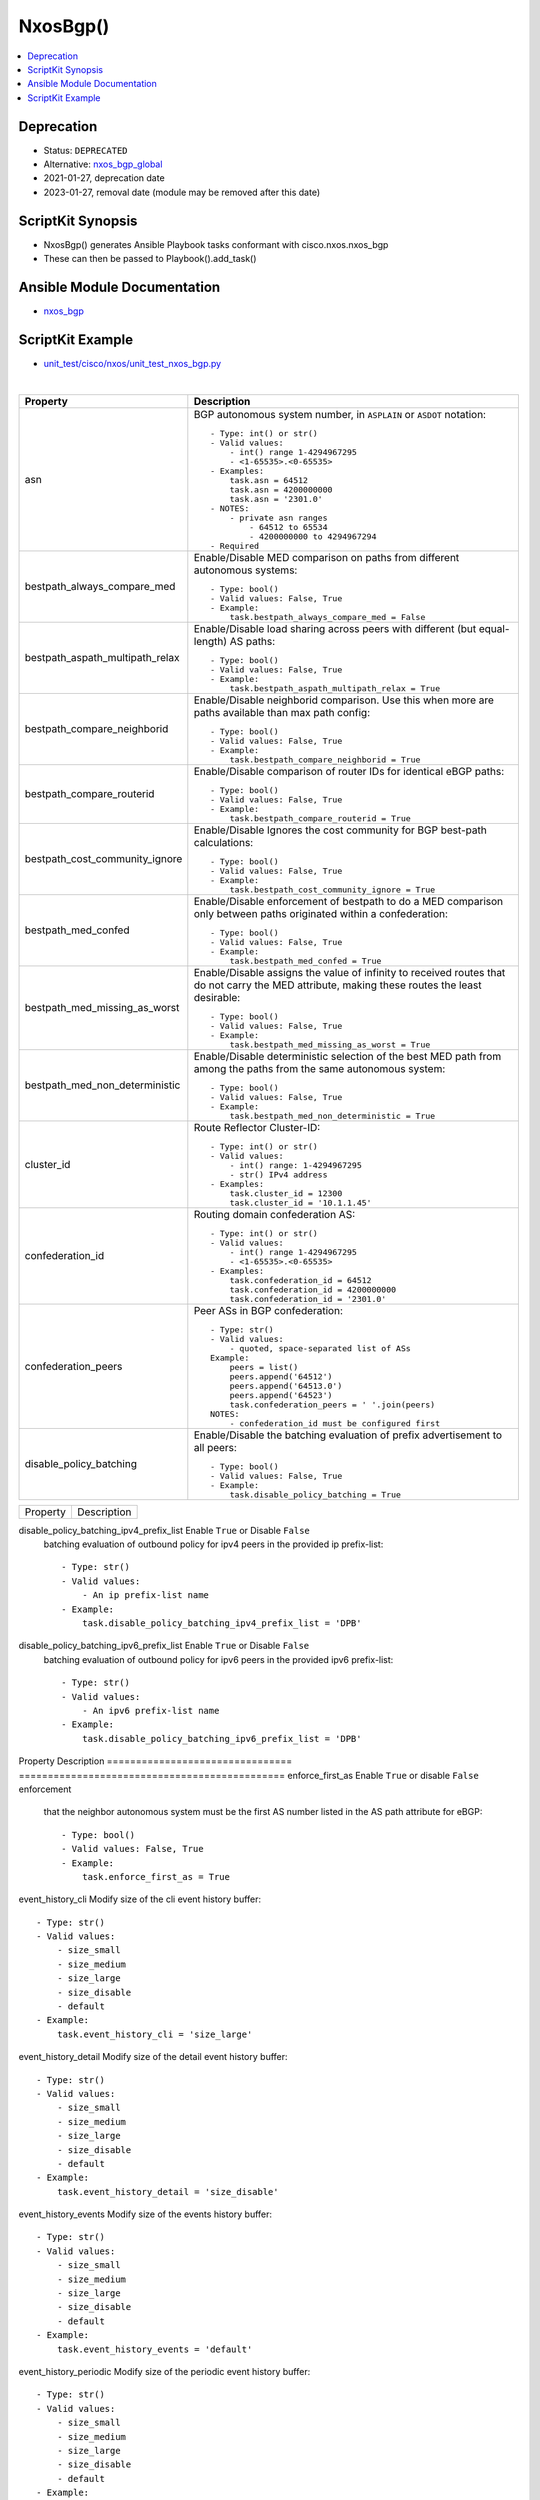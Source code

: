 **************************************
NxosBgp()
**************************************

.. contents::
   :local:
   :depth: 1

Deprecation
-----------

- Status: ``DEPRECATED``
- Alternative: `nxos_bgp_global <https://github.com/ansible-collections/cisco.nxos/blob/main/docs/cisco.nxos.nxos_bgp_global_module.rst>`_
- 2021-01-27, deprecation date
- 2023-01-27, removal date (module may be removed after this date)

ScriptKit Synopsis
------------------
- NxosBgp() generates Ansible Playbook tasks conformant with cisco.nxos.nxos_bgp
- These can then be passed to Playbook().add_task()

Ansible Module Documentation
----------------------------
- `nxos_bgp <https://github.com/ansible-collections/cisco.nxos/blob/main/docs/cisco.nxos.nxos_bgp_module.rst>`_

ScriptKit Example
-----------------
- `unit_test/cisco/nxos/unit_test_nxos_bgp.py <https://github.com/allenrobel/ask/blob/main/unit_test/cisco/nxos/unit_test_nxos_bgp.py>`_


|

================================    ==============================================
Property                            Description
================================    ==============================================
asn                                 BGP autonomous system number, in ``ASPLAIN`` 
                                    or ``ASDOT`` notation::

                                        - Type: int() or str()
                                        - Valid values:
                                            - int() range 1-4294967295
                                            - <1-65535>.<0-65535>
                                        - Examples:
                                            task.asn = 64512
                                            task.asn = 4200000000
                                            task.asn = '2301.0'
                                        - NOTES:
                                            - private asn ranges
                                                - 64512 to 65534
                                                - 4200000000 to 4294967294
                                        - Required

bestpath_always_compare_med         Enable/Disable MED comparison on paths from 
                                    different autonomous systems::

                                        - Type: bool()
                                        - Valid values: False, True
                                        - Example:
                                            task.bestpath_always_compare_med = False

bestpath_aspath_multipath_relax     Enable/Disable load sharing across peers 
                                    with different (but equal-length) AS paths::

                                        - Type: bool()
                                        - Valid values: False, True
                                        - Example:
                                            task.bestpath_aspath_multipath_relax = True

bestpath_compare_neighborid         Enable/Disable neighborid comparison. Use this
                                    when more are paths available than max path config::

                                        - Type: bool()
                                        - Valid values: False, True
                                        - Example:
                                            task.bestpath_compare_neighborid = True

bestpath_compare_routerid           Enable/Disable comparison of router IDs for identical
                                    eBGP paths::

                                        - Type: bool()
                                        - Valid values: False, True
                                        - Example:
                                            task.bestpath_compare_routerid = True

bestpath_cost_community_ignore      Enable/Disable Ignores the cost community for
                                    BGP best-path calculations::

                                        - Type: bool()
                                        - Valid values: False, True
                                        - Example:
                                            task.bestpath_cost_community_ignore = True

bestpath_med_confed                 Enable/Disable enforcement of bestpath to do a
                                    MED comparison only between paths originated
                                    within a confederation::

                                        - Type: bool()
                                        - Valid values: False, True
                                        - Example:
                                            task.bestpath_med_confed = True

bestpath_med_missing_as_worst       Enable/Disable assigns the value of infinity to
                                    received routes that do not carry the MED
                                    attribute, making these routes the least
                                    desirable::

                                        - Type: bool()
                                        - Valid values: False, True
                                        - Example:
                                            task.bestpath_med_missing_as_worst = True

bestpath_med_non_deterministic      Enable/Disable deterministic selection of the 
                                    best MED path from among the paths from the 
                                    same autonomous system::

                                        - Type: bool()
                                        - Valid values: False, True
                                        - Example:
                                            task.bestpath_med_non_deterministic = True

cluster_id                          Route Reflector Cluster-ID::

                                        - Type: int() or str()
                                        - Valid values:
                                            - int() range: 1-4294967295
                                            - str() IPv4 address
                                        - Examples:
                                            task.cluster_id = 12300
                                            task.cluster_id = '10.1.1.45'

confederation_id                    Routing domain confederation AS::

                                        - Type: int() or str()
                                        - Valid values:
                                            - int() range 1-4294967295
                                            - <1-65535>.<0-65535>
                                        - Examples:
                                            task.confederation_id = 64512
                                            task.confederation_id = 4200000000
                                            task.confederation_id = '2301.0'

confederation_peers                 Peer ASs in BGP confederation::

                                        - Type: str()
                                        - Valid values:
                                            - quoted, space-separated list of ASs
                                        Example:
                                            peers = list()
                                            peers.append('64512')
                                            peers.append('64513.0')
                                            peers.append('64523')
                                            task.confederation_peers = ' '.join(peers)
                                        NOTES:
                                            - confederation_id must be configured first

disable_policy_batching             Enable/Disable the batching evaluation of
                                    prefix advertisement to all peers::

                                        - Type: bool()
                                        - Valid values: False, True
                                        - Example:
                                            task.disable_policy_batching = True

================================    ==============================================


========================================    =========================================
Property                                    Description
========================================    =========================================

disable_policy_batching_ipv4_prefix_list    Enable ``True`` or Disable ``False``
                                            batching evaluation of outbound
                                            policy for ipv4 peers in the provided
                                            ip prefix-list::

                                                - Type: str()
                                                - Valid values:
                                                    - An ip prefix-list name
                                                - Example:
                                                    task.disable_policy_batching_ipv4_prefix_list = 'DPB'

disable_policy_batching_ipv6_prefix_list    Enable ``True`` or Disable ``False``
                                            batching evaluation of outbound
                                            policy for ipv6 peers in the provided
                                            ipv6 prefix-list::


                                                - Type: str()
                                                - Valid values:
                                                    - An ipv6 prefix-list name
                                                - Example:
                                                    task.disable_policy_batching_ipv6_prefix_list = 'DPB'

========================================    =========================================

================================    ==============================================
Property                            Description
================================    ==============================================
enforce_first_as                    Enable ``True`` or disable ``False`` enforcement
                                    that the neighbor autonomous system must be the
                                    first AS number listed in the AS path attribute
                                    for eBGP::

                                        - Type: bool()
                                        - Valid values: False, True
                                        - Example:
                                            task.enforce_first_as = True

event_history_cli                   Modify size of the cli event history buffer::

                                        - Type: str()
                                        - Valid values:
                                            - size_small
                                            - size_medium
                                            - size_large
                                            - size_disable
                                            - default
                                        - Example:
                                            task.event_history_cli = 'size_large'

event_history_detail                Modify size of the detail event history buffer::

                                        - Type: str()
                                        - Valid values:
                                            - size_small
                                            - size_medium
                                            - size_large
                                            - size_disable
                                            - default
                                        - Example:
                                            task.event_history_detail = 'size_disable'

event_history_events                Modify size of the events history buffer::

                                        - Type: str()
                                        - Valid values:
                                            - size_small
                                            - size_medium
                                            - size_large
                                            - size_disable
                                            - default
                                        - Example:
                                            task.event_history_events = 'default'

event_history_periodic              Modify size of the periodic event history buffer::

                                        - Type: str()
                                        - Valid values:
                                            - size_small
                                            - size_medium
                                            - size_large
                                            - size_disable
                                            - default
                                        - Example:
                                            task.event_history_periodic = 'size_small'

fast_external_fallover              Enable ``True`` or disable ``False``
                                    immediate session reset  if the link to a 
                                    directly connected BGP peer goes down::

                                        - Type: bool()
                                        - Valid values: False, True
                                        - Example:
                                            task.fast_external_fallover = True

flush_routes                        Enable ``True`` or disable ``False``  
                                    flush routes in RIB upon controlled restart::

                                        - Type: bool()
                                        - Valid values: False, True
                                        - Example:
                                            task.flush_routes = True

graceful_restart                    Enable ``True`` or disable ``False`` 
                                    graceful restart::

                                        - Type: bool()
                                        - Valid values: False, True
                                        - Example:
                                            task.graceful_restart = True

graceful_restart_helper             Enable ``True`` or disable ``False``
                                    graceful restart helper mode::

                                        - Type: bool()
                                        - Valid values: False, True
                                        - Example:
                                            task.graceful_restart_helper = True

graceful_restart_timers_restart     Set maximum time for a restart sent to the BGP peer::

                                        - Type: int()
                                        - Valid values: range: 1-3600
                                        - Default: 120
                                        - Example:
                                            task.graceful_restart_timers_restart = 300

================================    ==============================================

|

========================================    =========================================
Property                                    Description
========================================    =========================================
graceful_restart_timers_stalepath_time      Set maximum time that BGP keeps the stale
                                            routes from the restarting BGP peer::

                                                - Type: int()
                                                - Valid values: range: 1-3600
                                                - Default: 300
                                                - Example:
                                                    task.graceful_restart_timers_restart = 120

========================================    =========================================

============================    ==============================================
Property                        Description
============================    ==============================================
isolate                         Enable ``True`` or disable ``False``  
                                isolate this router from BGP perspective::

                                    - Type: bool()
                                    - Valid values: False, True
                                    - Example:
                                        task.isolate = False

local_as                        Specify the local-as number to be used
                                within a BGP router VRF instance
                                in ``ASPLAIN`` or ``ASDOT`` notation::

                                    - Type: int() or str()
                                    - Valid values:
                                        - int() range 1-4294967295
                                        - <1-65535>.<0-65535>
                                        - str() Keyword: default (remove local_as config)
                                    - Examples:
                                        task.vrf = 'FOO'
                                        task.local_as = 64512
                                    - NOTES:
                                        - bgp router vrf will be created
                                          if it does not exist.

log_neighbor_changes            Enable ``True`` or disable ``False``
                                message logging for neighbor up/down event::

                                    - Type: bool()
                                    - Valid values: False, True
                                    - Example:
                                        task.log_neighbor_changes = True

maxas_limit                     Specify Maximum number of AS numbers allowed
                                in the AS-path attribute::

                                    - Type: int()
                                    - Valid values:
                                        - int() range 1-512
                                    - Example:
                                        task.maxas_limit = 16

neighbor_down_fib_accelerate    Enable ``True`` or disable ``False``
                                When enabled, withdraws the corresponding next hop
                                from all next-hop groups (ECMP groups and single
                                next-hop routes) whenever a BGP session goes down::

                                    - Type: bool()
                                    - Valid values: False, True
                                    - Example:
                                        task.neighbor_down_fib_accelerate = True
                                    - NOTES:
                                        - Must be used only in a pure BGP environment
                                          where all non-direct routes are installed
                                          by BGP.

reconnect_interval              The BGP reconnection interval for dropped sessions::

                                    - Type: int()
                                    - Valid values:
                                        - int() range 1-60
                                    - Units: seconds
                                    - Default: 60
                                    - Example:
                                        task.reconnect_interval = 15

router_id                       Router Identifier (ID) of the BGP router
                                VRF instance::

                                    - Type: str()
                                    - Valid values:
                                        - An ipv4 address without prefixlen
                                    - Example:
                                        task.vrf = 'FOO'
                                        task.router_id = '10.1.1.3'
                                    - NOTES:
                                        - bgp router vrf must be specified
                                          and will be created if it does not
                                          exist.

shutdown                        Administratively shutdown the BGP router::

                                    - Type: bool()
                                    - Valid values: False, True
                                    - Example:
                                        task.shutdown = False

state                           Determines whether the config should be present
                                or not on the device::

                                    - Type: str()
                                    - Valid values:
                                        - absent
                                        - present
                                    - Example:
                                        task.vrf = 'FOO'

suppress_fib_pending                Enable ``True`` or disable ``False``
                                    advertise only routes programmed in 
                                    hardware to peers::

                                    - Type: bool()
                                    - Valid values: False, True
                                    - Example:
                                        task.suppress_fib_pending = True

task_name                       Name of the task. Ansible will display this
                                when the playbook is run::

                                    - Type: str()
                                    - Examples:
                                        - task.task_name = 'my task'

timer_bestpath_limit            Specify timeout for the first best path
                                after a restart::

                                    - Type: int()
                                    - Valid values:
                                        - int() range 1-3600
                                    - Units: seconds
                                    - Default: 300
                                    - Example:
                                        task.timer_bestpath_limit = 120

timer_bgp_hold                  Set BGP holddown timer.  How long before
                                resetting bgp sessions after keepalives
                                are not received from neighbors::

                                    - Type: int()
                                    - Valid values:
                                        - int() range 0-3600
                                    - Units: seconds
                                    - Default: 180
                                    - Example:
                                        task.timer_bgp_hold = 60
                                    - NOTES:
                                        - If set to 0, no keepalives are
                                          expected from, or sent to, bgp
                                          neighbors.

timer_bgp_keepalive             Set BGP keepalive timer. How often to send
                                keepalive messages to neighbors::

                                    - Type: int()
                                    - Valid values:
                                        - int() range 0-3600
                                    - Units: seconds
                                    - Default: 60
                                    - Example:
                                        task.timer_bgp_keepalive = 60
                                    - NOTES:
                                        - If set to 0, no keepalives are
                                          expected from, or sent to, bgp
                                          neighbors.

vrf                             Name of VRF to create under the bgp router::

                                    - Type: str()
                                    - Examples:
                                        - task.vrf = 'MY_VRF'

============================    ==============================================

|

Authors
~~~~~~~

- Allen Robel (@PacketCalc)
